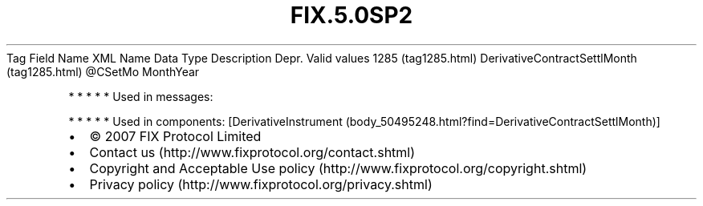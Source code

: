 .TH FIX.5.0SP2 "" "" "Tag #1285"
Tag
Field Name
XML Name
Data Type
Description
Depr.
Valid values
1285 (tag1285.html)
DerivativeContractSettlMonth (tag1285.html)
\@CSetMo
MonthYear
.PP
   *   *   *   *   *
Used in messages:
.PP
   *   *   *   *   *
Used in components:
[DerivativeInstrument (body_50495248.html?find=DerivativeContractSettlMonth)]

.PD 0
.P
.PD

.PP
.PP
.IP \[bu] 2
© 2007 FIX Protocol Limited
.IP \[bu] 2
Contact us (http://www.fixprotocol.org/contact.shtml)
.IP \[bu] 2
Copyright and Acceptable Use policy (http://www.fixprotocol.org/copyright.shtml)
.IP \[bu] 2
Privacy policy (http://www.fixprotocol.org/privacy.shtml)
